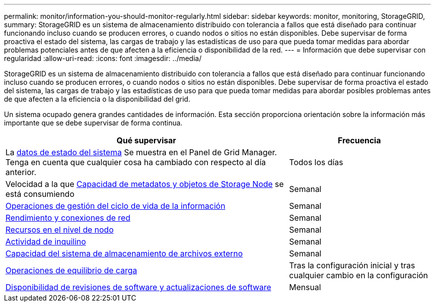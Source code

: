 ---
permalink: monitor/information-you-should-monitor-regularly.html 
sidebar: sidebar 
keywords: monitor, monitoring, StorageGRID, 
summary: StorageGRID es un sistema de almacenamiento distribuido con tolerancia a fallos que está diseñado para continuar funcionando incluso cuando se producen errores, o cuando nodos o sitios no están disponibles. Debe supervisar de forma proactiva el estado del sistema, las cargas de trabajo y las estadísticas de uso para que pueda tomar medidas para abordar problemas potenciales antes de que afecten a la eficiencia o disponibilidad de la red. 
---
= Información que debe supervisar con regularidad
:allow-uri-read: 
:icons: font
:imagesdir: ../media/


[role="lead"]
StorageGRID es un sistema de almacenamiento distribuido con tolerancia a fallos que está diseñado para continuar funcionando incluso cuando se producen errores, o cuando nodos o sitios no están disponibles. Debe supervisar de forma proactiva el estado del sistema, las cargas de trabajo y las estadísticas de uso para que pueda tomar medidas para abordar posibles problemas antes de que afecten a la eficiencia o la disponibilidad del grid.

Un sistema ocupado genera grandes cantidades de información. Esta sección proporciona orientación sobre la información más importante que se debe supervisar de forma continua.

[cols="2a,1a"]
|===
| Qué supervisar | Frecuencia 


 a| 
La xref:monitoring-system-health.adoc[datos de estado del sistema] Se muestra en el Panel de Grid Manager. Tenga en cuenta que cualquier cosa ha cambiado con respecto al día anterior.
 a| 
Todos los días



 a| 
Velocidad a la que xref:monitoring-storage-capacity.adoc[Capacidad de metadatos y objetos de Storage Node] se está consumiendo
 a| 
Semanal



 a| 
xref:monitoring-information-lifecycle-management.adoc[Operaciones de gestión del ciclo de vida de la información]
 a| 
Semanal



 a| 
xref:monitoring-network-connections-and-performance.adoc[Rendimiento y conexiones de red]
 a| 
Semanal



 a| 
xref:monitoring-node-level-resources.adoc[Recursos en el nivel de nodo]
 a| 
Semanal



 a| 
xref:monitoring-tenant-activity.adoc[Actividad de inquilino]
 a| 
Semanal



 a| 
xref:monitoring-archival-capacity.adoc[Capacidad del sistema de almacenamiento de archivos externo]
 a| 
Semanal



 a| 
xref:monitoring-load-balancing-operations.adoc[Operaciones de equilibrio de carga]
 a| 
Tras la configuración inicial y tras cualquier cambio en la configuración



 a| 
xref:applying-hotfixes-or-upgrading-software-if-necessary.adoc[Disponibilidad de revisiones de software y actualizaciones de software]
 a| 
Mensual

|===